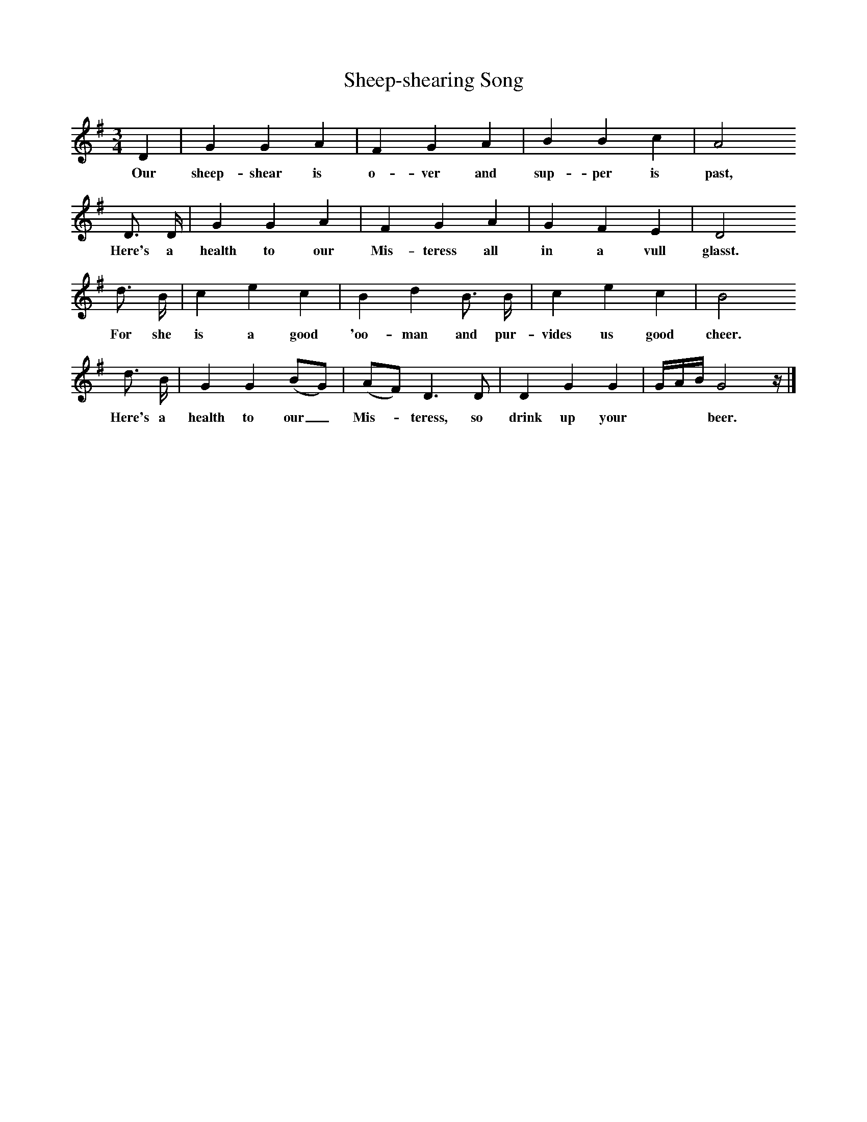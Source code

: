 X:1     %Music
B:Broadwood, L, 1893, English County Songs, London, Leadenhall Press
S:Mrs Squarey, Downtown
Z: Lucy Broadwood
T:Sheep-shearing Song     %Tune name
M:3/4     %Meter
L:1/8     %
K:G
D2 |G2 G2 A2 |F2 G2 A2 |B2 B2 c2 |A4
w:Our sheep-shear is o-ver and sup-per is past,
   D3/2 D/ |G2 G2 A2 |F2 G2 A2 |G2 F2 E2 | D4 
w:      Here's a health to our Mis-teress all in a vull glasst.
   d3/2 B/ |c2 e2 c2 |B2 d2 B3/2 B/ |c2 e2 c2 | B4 
w:        For she is a good 'oo-man and pur-vides us good cheer. 
   d3/2 B/ |G2 G2 (BG) |(AF) D3 D |D2 G2 G2 | G/A/B/ G4 z/ |]
w:       Here's a health to our_ Mis--teress, so drink up your ***beer.